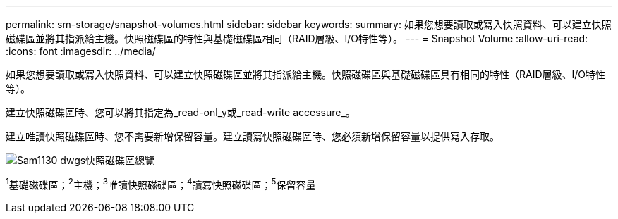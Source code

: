 ---
permalink: sm-storage/snapshot-volumes.html 
sidebar: sidebar 
keywords:  
summary: 如果您想要讀取或寫入快照資料、可以建立快照磁碟區並將其指派給主機。快照磁碟區的特性與基礎磁碟區相同（RAID層級、I/O特性等）。 
---
= Snapshot Volume
:allow-uri-read: 
:icons: font
:imagesdir: ../media/


[role="lead"]
如果您想要讀取或寫入快照資料、可以建立快照磁碟區並將其指派給主機。快照磁碟區與基礎磁碟區具有相同的特性（RAID層級、I/O特性等）。

建立快照磁碟區時、您可以將其指定為_read-onl_y或_read-write accessure_。

建立唯讀快照磁碟區時、您不需要新增保留容量。建立讀寫快照磁碟區時、您必須新增保留容量以提供寫入存取。

image::../media/sam1130-dwg-snapshots-volumes-overview.gif[Sam1130 dwgs快照磁碟區總覽]

^1^基礎磁碟區；^2^主機；^3^唯讀快照磁碟區；^4^讀寫快照磁碟區；^5^保留容量
